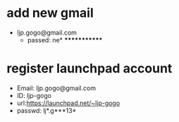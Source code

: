 
* add new gmail
  - ljp.gogo@gmail.com
    - passed: ne* *************
* register launchpad account
  - Email: ljp.gogo@gmail.com
  - ID: ljp-gogo
  - url:https://launchpad.net/~ljp-gogo
  - passwd: lj*.g***13*

